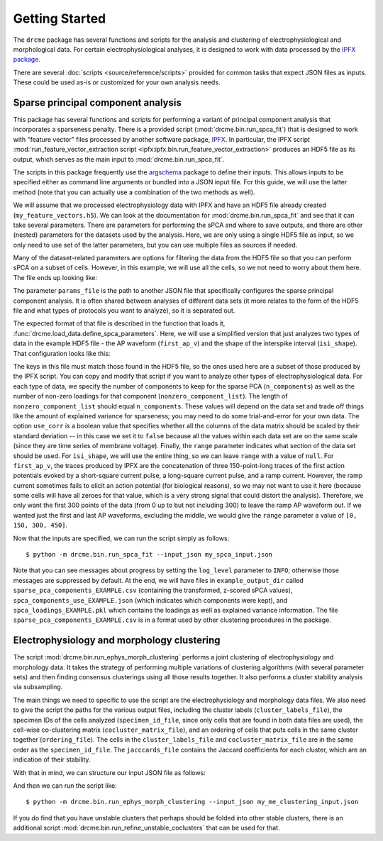Getting Started
===============

The ``drcme`` package has several functions and scripts for the analysis and
clustering of electrophysiological and morphological data. For certain
electrophysiological analyses, it is designed to work with data processed by
the `IPFX package <https://github.com/alleninstitute/ipfx>`_.

There are several :doc:`scripts <source/reference/scripts>` provided for common
tasks that expect JSON files as inputs. These could be used as-is or customized
for your own analysis needs.

Sparse principal component analysis
-----------------------------------

This package has several functions and scripts for performing a variant of
principal component analysis that incorporates a sparseness penalty. There is a
provided script (:mod:`drcme.bin.run_spca_fit`) that is designed to work with
"feature vector" files processed by another software package, `IPFX
<https://ipfx.readthedocs.io>`_. In particular, the IPFX script
:mod:`run_feature_vector_extraction script
<ipfx:ipfx.bin.run_feature_vector_extraction>` produces an HDF5 file as its
output, which serves as the main input to :mod:`drcme.bin.run_spca_fit`.

The scripts in this package frequently use the `argschema
<http://argschema.readthedocs.io/>`_ package to define their inputs. This
allows inputs to be specified either as command line arguments or bundled into
a JSON input file. For this guide, we will use the latter method (note that you
can actually use a combination of the two methods as well).

We will assume that we processed electrophysiology data with
IPFX and have an HDF5 file already created (``my_feature_vectors.h5``).
We can look at the documentation for :mod:`drcme.bin.run_spca_fit` and see
that it can take several parameters. There are parameters for performing the
sPCA and where to save outputs, and there are other (nested) parameters for
the datasets used by the analysis. Here, we are only using a single HDF5
file as input, so we only need to use set of the latter parameters, but you
can use multiple files as sources if needed.

Many of the dataset-related parameters are options
for filtering the data from the HDF5 file so that you can perform sPCA on
a subset of cells. However, in this example, we will use all the cells, so
we not need to worry about them here. The file ends up looking like:

.. code-block:: JSON
    :caption: my_spca_input.json

    {
        "params_file": "/path/to/specific/spca_params.json",
        "output_dir": "example_output_dir",
        "output_code": "EXAMPLE",
        "datasets": [
            {
                "fv_h5_file": "/path/to/my_feature_vectors.h5"
            }
        ]
    }

The parameter ``params_file`` is the path to another JSON file that specifically
configures the sparse principal component analysis. It is often shared between
analyses of different data sets (it more relates to the form of the HDF5
file and what types of protocols you want to analyze), so it is separated out.

The expected format of that file is described in the function that loads it,
:func:`drcme.load_data.define_spca_parameters`. Here, we will use a simplified
version that just analyzes two types of data in the example HDF5 file - the
AP waveform (``first_ap_v``) and the shape of the interspike interval
(``isi_shape``). That configuration looks like this:

.. code-block:: JSON
    :caption: spca_params.json

    {
        "first_ap_v": {
            "n_components": 7,
            "nonzero_component_list": [267, 233, 267, 233, 233, 250, 233],
            "use_corr": false,
            "range": [0, 300]
        },
        "isi_shape": {
            "n_components": 4,
            "nonzero_component_list": [100, 90, 80, 80],
            "use_corr": false,
            "range": null
        }
    }

The keys in this file must match those found in the HDF5 file, so the ones used
here are a subset of those produced by the IPFX script. You can copy and modify
that script if you want to analyze other types of electrophysiological data.
For each type of data, we specify the number of components to keep for the
sparse PCA (``n_components``) as well as the number of non-zero loadings for
that component (``nonzero_component_list``). The length of
``nonzero_component_list`` should equal ``n_components``. These values will
depend on the data set and trade off things like the amount of explained
variance for sparseness; you may need to do some trial-and-error for your own
data. The option ``use_corr`` is a boolean value that specifies whether all the
columns of the data matrix should be scaled by their standard deviation -- in
this case we set it to ``false`` because all the values within each data set
are on the same scale (since they are time series of membrane voltage).
Finally, the ``range`` parameter indicates what section of the data set should
be used. For ``isi_shape``, we will use the entire thing, so we can leave
``range`` with a value of ``null``. For ``first_ap_v``, the traces produced by
IPFX are the concatenation of three 150-point-long traces of the first action
potentials evoked by a short-square current pulse, a long-square current pulse,
and a ramp current. However, the ramp current sometimes fails to elicit an
action potential (for biological reasons), so we may not want to use it here
(because some cells will have all zeroes for that value, which is a very strong
signal that could distort the analysis). Therefore, we only want the first 300
points of the data (from 0 up to but not including 300) to leave the ramp AP
waveform out. If we wanted just the first and last AP waveforms, excluding the
middle, we would give the ``range`` parameter a value of ``[0, 150, 300,
450]``.

Now that the inputs are specified, we can run the script simply as follows::

    $ python -m drcme.bin.run_spca_fit --input_json my_spca_input.json

Note that you can see messages about progress by setting the ``log_level``
parameter to ``INFO``; otherwise those messages are suppressed by default. At
the end, we will have files in ``example_output_dir`` called
``sparse_pca_components_EXAMPLE.csv`` (containing the transformed, z-scored
sPCA values), ``spca_components_use_EXAMPLE.json`` (which indicates which
components were kept), and ``spca_loadings_EXAMPLE.pkl`` which contains the
loadings as well as explained variance information. The file
``sparse_pca_components_EXAMPLE.csv`` is in a format used by other clustering
procedures in the package.


Electrophysiology and morphology clustering
-------------------------------------------

The script :mod:`drcme.bin.run_ephys_morph_clustering` performs a joint
clustering of electrophysiology and morphology data. It takes the strategy of
performing multiple variations of clustering algorithms (with several parameter
sets) and then finding consensus clusterings using all those results together.
It also performs a cluster stability analysis via subsampling.

The main things we need to specific to use the script are the electrophysiology
and morphology data files. We also need to give the script the paths for the
various output files, including the cluster labels (``cluster_labels_file``),
the specimen IDs of the cells analyzed (``specimen_id_file``, since only cells
that are found in both data files are used), the cell-wise co-clustering matrix
(``cocluster_matrix_file``), and an ordering of cells that puts cells in the
same cluster together (``ordering_file``). The cells in the
``cluster_labels_file`` and ``cocluster_matrix_file`` are in the same order as
the ``specimen_id_file``. The ``jacccards_file`` contains the Jaccard
coefficients for each cluster, which are an indication of their stability.

With that in mind, we can structure our input JSON file as follows:

.. code-block:: JSON
    :caption: my_me_clustering_input.json

    {
        "ephys_file": "/path/to/ephys_data.csv",
        "morph_file": "/path/to/morph_data.csv",
        "specimen_id_file": "/path/to/output/specimen_ids.txt",
        "cluster_labels_file": "/path/to/output/cluster_labels.csv",
        "cocluster_matrix_file": "/path/to/output/coclustering_matrix.txt",
        "ordering_file": "/path/to/output/ordering.txt",
        "jaccards_file": "/path/to/output/jaccards.txt",
    }

And then we can run the script like::

    $ python -m drcme.bin.run_ephys_morph_clustering --input_json my_me_clustering_input.json

If you do find that you have unstable clusters that perhaps should be folded
into other stable clusters, there is an additional script
:mod:`drcme.bin.run_refine_unstable_coclusters` that can be used for that.






